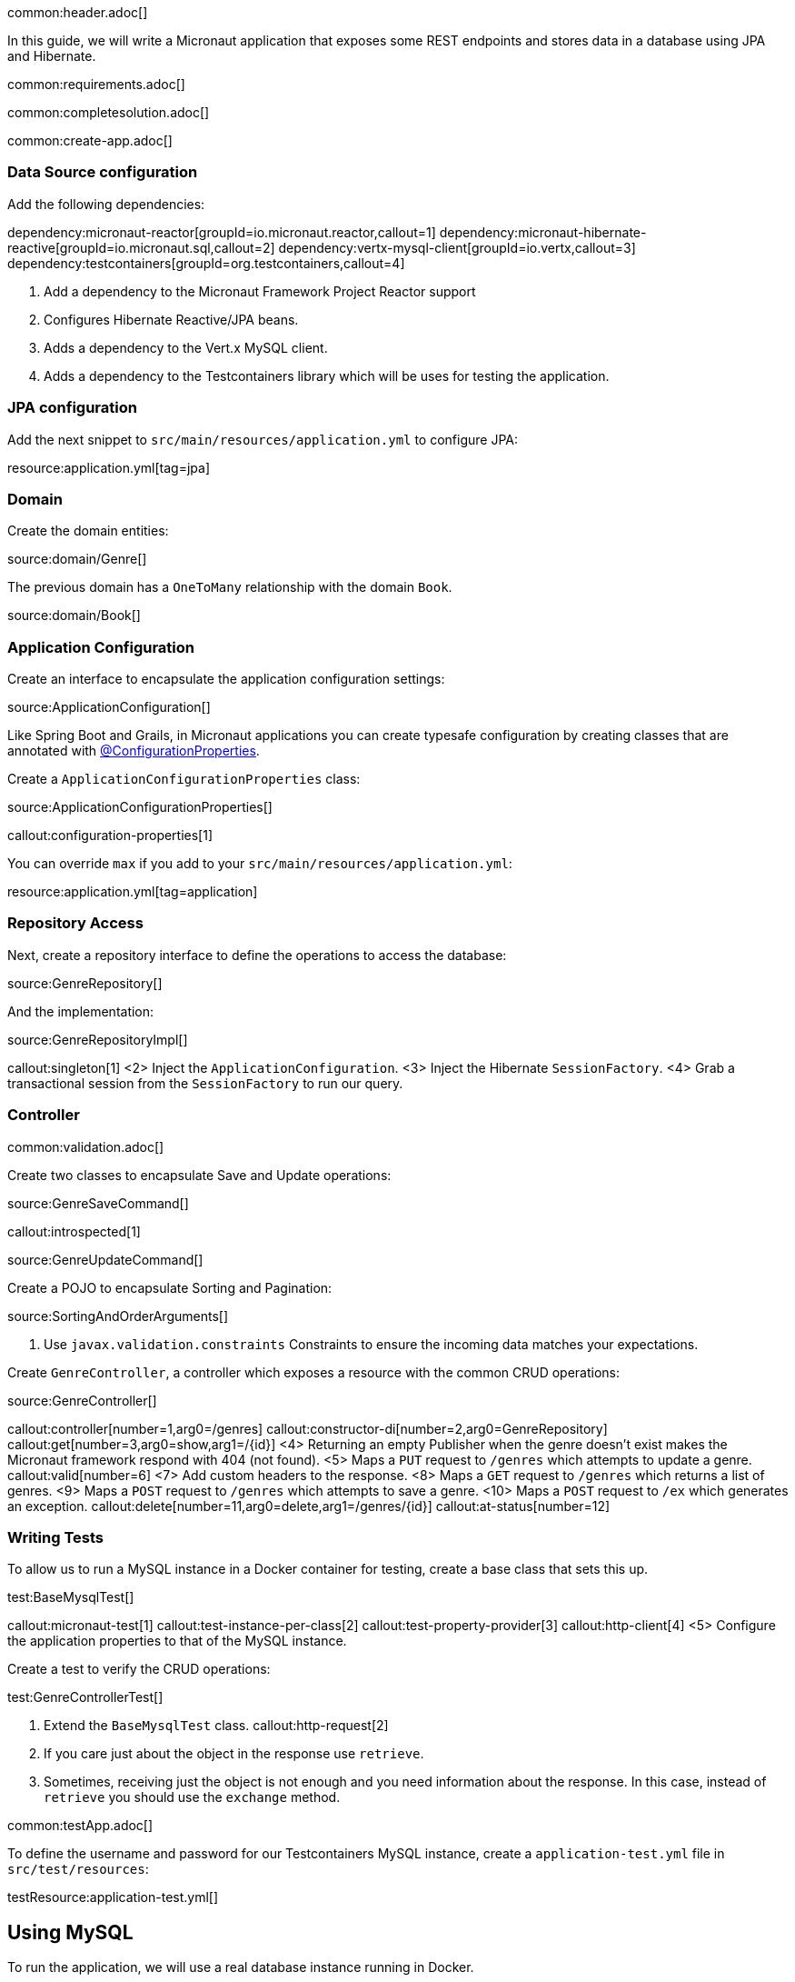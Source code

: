 common:header.adoc[]

In this guide, we will write a Micronaut application that exposes some REST endpoints and stores data in a database using JPA and Hibernate.

common:requirements.adoc[]

common:completesolution.adoc[]

common:create-app.adoc[]

=== Data Source configuration

Add the following dependencies:

:dependencies:

dependency:micronaut-reactor[groupId=io.micronaut.reactor,callout=1]
dependency:micronaut-hibernate-reactive[groupId=io.micronaut.sql,callout=2]
dependency:vertx-mysql-client[groupId=io.vertx,callout=3]
dependency:testcontainers[groupId=org.testcontainers,callout=4]

:dependencies:

<1> Add a dependency to the Micronaut Framework Project Reactor support
<2> Configures Hibernate Reactive/JPA beans.
<3> Adds a dependency to the Vert.x MySQL client.
<4> Adds a dependency to the Testcontainers library which will be uses for testing the application.

=== JPA configuration

Add the next snippet to `src/main/resources/application.yml` to configure JPA:

resource:application.yml[tag=jpa]

=== Domain

Create the domain entities:

source:domain/Genre[]

The previous domain has a `OneToMany` relationship with the domain `Book`.

source:domain/Book[]

=== Application Configuration

Create an interface to encapsulate the application configuration settings:

source:ApplicationConfiguration[]

Like Spring Boot and Grails, in Micronaut applications you can create typesafe configuration by creating classes that are annotated with https://docs.micronaut.io/latest/guide/#configurationProperties[@ConfigurationProperties].

Create a `ApplicationConfigurationProperties` class:

source:ApplicationConfigurationProperties[]

callout:configuration-properties[1]

You can override `max` if you add to your `src/main/resources/application.yml`:

resource:application.yml[tag=application]

=== Repository Access

Next, create a repository interface to define the operations to access the database:

source:GenreRepository[]

And the implementation:

source:GenreRepositoryImpl[]

callout:singleton[1]
<2> Inject the `ApplicationConfiguration`.
<3> Inject the Hibernate `SessionFactory`.
<4> Grab a transactional session from the `SessionFactory` to run our query.

=== Controller

common:validation.adoc[]

Create two classes to encapsulate Save and Update operations:

source:GenreSaveCommand[]

callout:introspected[1]

source:GenreUpdateCommand[]

Create a POJO to encapsulate Sorting and Pagination:

source:SortingAndOrderArguments[]

<1> Use `javax.validation.constraints` Constraints to ensure the incoming data matches your expectations.

Create `GenreController`, a controller which exposes a resource with the common CRUD operations:

source:GenreController[]

callout:controller[number=1,arg0=/genres]
callout:constructor-di[number=2,arg0=GenreRepository]
callout:get[number=3,arg0=show,arg1=/{id}]
<4> Returning an empty Publisher when the genre doesn't exist makes the Micronaut framework respond with 404 (not found).
<5> Maps a `PUT` request to `/genres` which attempts to update a genre.
callout:valid[number=6]
<7> Add custom headers to the response.
<8> Maps a `GET` request to `/genres` which returns a list of genres.
<9> Maps a `POST` request to `/genres` which attempts to save a genre.
<10> Maps a `POST` request to `/ex` which generates an exception.
callout:delete[number=11,arg0=delete,arg1=/genres/{id}]
callout:at-status[number=12]

=== Writing Tests

To allow us to run a MySQL instance in a Docker container for testing, create a base class that sets this up.

test:BaseMysqlTest[]

callout:micronaut-test[1]
callout:test-instance-per-class[2]
callout:test-property-provider[3]
callout:http-client[4]
<5> Configure the application properties to that of the MySQL instance.

Create a test to verify the CRUD operations:

test:GenreControllerTest[]

<1> Extend the `BaseMysqlTest` class.
callout:http-request[2]
<2> If you care just about the object in the response use `retrieve`.
<3> Sometimes, receiving just the object is not enough and you need information about the response. In this case, instead of `retrieve` you should use the `exchange` method.

common:testApp.adoc[]

To define the username and password for our Testcontainers MySQL instance, create a `application-test.yml` file in `src/test/resources`:

testResource:application-test.yml[]

== Using MySQL

To run the application, we will use a real database instance running in Docker.

Start it with:

[source,bash]
----
docker run \
    -p 3306:3306 \
    -e MYSQL_ROOT_PASSWORD=pass \
    mysql:oracle
----

For configuration with local development, create an `application-dev.yml` file in the `src/main/resources` directory:

resource:application-dev.yml[]

When you move to production, you will need to configure these properties to point at your real production database.
This can be done via environment variables like so:

[source,bash]
----
export JPA_DEFAULT_PROPERTIES_HIBERNATE_CONNECTION_URL=jdbc:mysql://localhost:5432/micronaut
export JPA_DEFAULT_PROPERTIES_HIBERNATE_CONNECTION_USERNAME=dbuser
export JPA_DEFAULT_PROPERTIES_HIBERNATE_CONNECTION_PASSWORD=theSecretPassword
----

Run the application.
If you look at the output you can see that the application uses MySQL:

common:runapp.adoc[]

[source, bash]
----
..
...
16:31:01.155 [main] INFO  org.hibernate.dialect.Dialect - HHH000400: Using dialect: org.hibernate.dialect.MySQL8Dialect
....
----

Connect to your MySQL database, and you will see both `genre` and `book` tables.

Save one genre, and your `genre` table will now contain an entry.

[source, bash]
----
curl -X "POST" "http://localhost:8080/genres" \
     -H 'Content-Type: application/json; charset=utf-8' \
     -d $'{ "name": "music" }'
----

== Next steps

Read more about https://docs.micronaut.io/latest/guide/#dataAccess[Configurations for Data Access] section in the Micronaut documentation.

common:helpWithMicronaut.adoc[]
